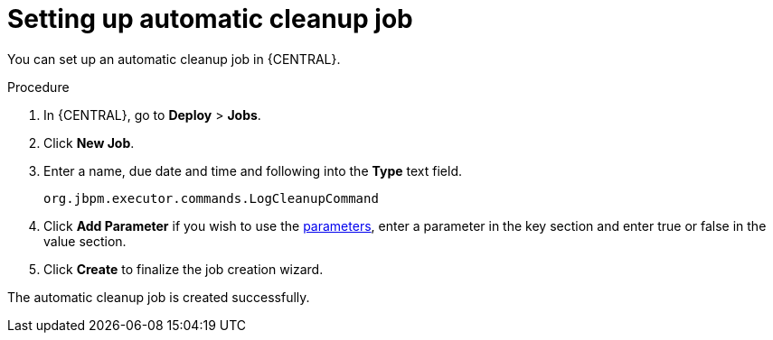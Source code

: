 [id='setup-auto-cleanup-proc']
= Setting up automatic cleanup job

You can set up an automatic cleanup job in {CENTRAL}.

.Procedure
. In {CENTRAL}, go to *Deploy* > *Jobs*.
. Click *New Job*.
. Enter a name, due date and time and following into the *Type* text field.
+
[source]
----
org.jbpm.executor.commands.LogCleanupCommand
----

. Click *Add Parameter* if you wish to use the <<logcleanupcommand_parameters_{context}, parameters>>, enter a parameter in the key section and enter true or false in the value section.
. Click *Create* to finalize the job creation wizard.

The automatic cleanup job is created successfully.
